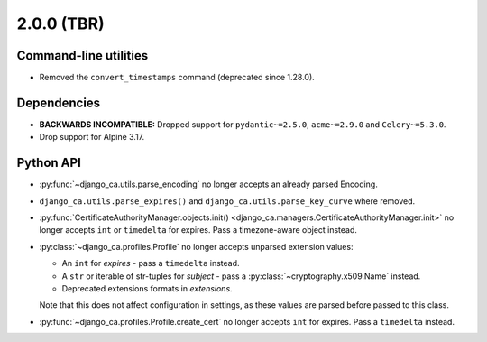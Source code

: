 ###########
2.0.0 (TBR)
###########

**********************
Command-line utilities
**********************

* Removed the ``convert_timestamps`` command (deprecated since 1.28.0).

************
Dependencies
************

* **BACKWARDS INCOMPATIBLE:** Dropped support for ``pydantic~=2.5.0``, ``acme~=2.9.0`` and ``Celery~=5.3.0``.
* Drop support for Alpine 3.17.

**********
Python API
**********

* :py:func:`~django_ca.utils.parse_encoding` no longer accepts an already parsed Encoding.
* ``django_ca.utils.parse_expires()`` and ``django_ca.utils.parse_key_curve`` where removed.
* :py:func:`CertificateAuthorityManager.objects.init() <django_ca.managers.CertificateAuthorityManager.init>`
  no longer accepts ``int`` or ``timedelta`` for expires. Pass a timezone-aware object instead.
* :py:class:`~django_ca.profiles.Profile` no longer accepts unparsed extension values:

  * An ``int`` for `expires` - pass a ``timedelta`` instead.
  * A ``str`` or iterable of str-tuples for `subject` - pass a :py:class:`~cryptography.x509.Name` instead.
  * Deprecated extensions formats in `extensions`.

  Note that this does not affect configuration in settings, as these values are parsed before passed to this
  class.

* :py:func:`~django_ca.profiles.Profile.create_cert` no longer accepts ``int`` for expires. Pass a
  ``timedelta`` instead.